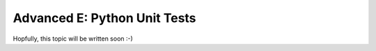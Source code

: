 .. _howto/rdtraining/E_unittest:

=============================
Advanced E: Python Unit Tests
=============================

Hopfully, this topic will be written soon :-)
